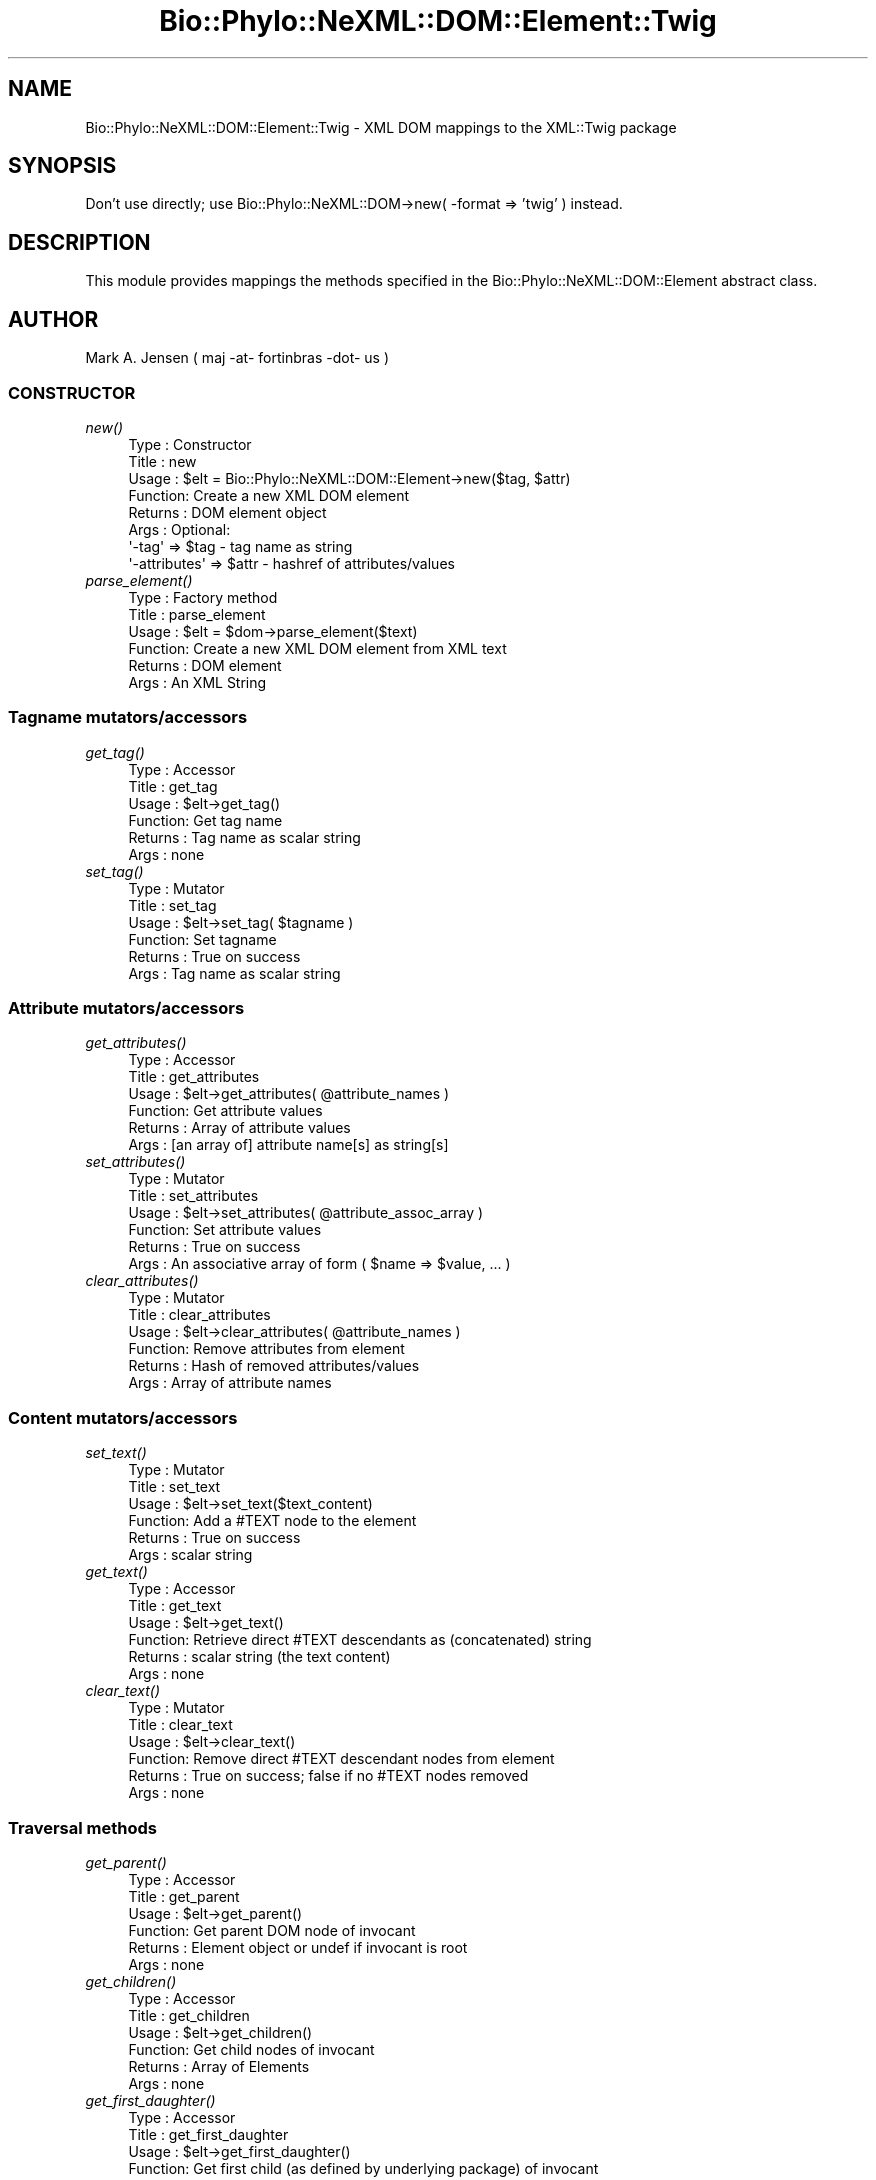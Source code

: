 .\" Automatically generated by Pod::Man 2.28 (Pod::Simple 3.29)
.\"
.\" Standard preamble:
.\" ========================================================================
.de Sp \" Vertical space (when we can't use .PP)
.if t .sp .5v
.if n .sp
..
.de Vb \" Begin verbatim text
.ft CW
.nf
.ne \\$1
..
.de Ve \" End verbatim text
.ft R
.fi
..
.\" Set up some character translations and predefined strings.  \*(-- will
.\" give an unbreakable dash, \*(PI will give pi, \*(L" will give a left
.\" double quote, and \*(R" will give a right double quote.  \*(C+ will
.\" give a nicer C++.  Capital omega is used to do unbreakable dashes and
.\" therefore won't be available.  \*(C` and \*(C' expand to `' in nroff,
.\" nothing in troff, for use with C<>.
.tr \(*W-
.ds C+ C\v'-.1v'\h'-1p'\s-2+\h'-1p'+\s0\v'.1v'\h'-1p'
.ie n \{\
.    ds -- \(*W-
.    ds PI pi
.    if (\n(.H=4u)&(1m=24u) .ds -- \(*W\h'-12u'\(*W\h'-12u'-\" diablo 10 pitch
.    if (\n(.H=4u)&(1m=20u) .ds -- \(*W\h'-12u'\(*W\h'-8u'-\"  diablo 12 pitch
.    ds L" ""
.    ds R" ""
.    ds C` ""
.    ds C' ""
'br\}
.el\{\
.    ds -- \|\(em\|
.    ds PI \(*p
.    ds L" ``
.    ds R" ''
.    ds C`
.    ds C'
'br\}
.\"
.\" Escape single quotes in literal strings from groff's Unicode transform.
.ie \n(.g .ds Aq \(aq
.el       .ds Aq '
.\"
.\" If the F register is turned on, we'll generate index entries on stderr for
.\" titles (.TH), headers (.SH), subsections (.SS), items (.Ip), and index
.\" entries marked with X<> in POD.  Of course, you'll have to process the
.\" output yourself in some meaningful fashion.
.\"
.\" Avoid warning from groff about undefined register 'F'.
.de IX
..
.nr rF 0
.if \n(.g .if rF .nr rF 1
.if (\n(rF:(\n(.g==0)) \{
.    if \nF \{
.        de IX
.        tm Index:\\$1\t\\n%\t"\\$2"
..
.        if !\nF==2 \{
.            nr % 0
.            nr F 2
.        \}
.    \}
.\}
.rr rF
.\" ========================================================================
.\"
.IX Title "Bio::Phylo::NeXML::DOM::Element::Twig 3pm"
.TH Bio::Phylo::NeXML::DOM::Element::Twig 3pm "2014-02-08" "perl v5.22.1" "User Contributed Perl Documentation"
.\" For nroff, turn off justification.  Always turn off hyphenation; it makes
.\" way too many mistakes in technical documents.
.if n .ad l
.nh
.SH "NAME"
Bio::Phylo::NeXML::DOM::Element::Twig \- XML DOM mappings to the 
XML::Twig package
.SH "SYNOPSIS"
.IX Header "SYNOPSIS"
Don't use directly; use Bio::Phylo::NeXML::DOM\->new( \-format => 'twig' ) instead.
.SH "DESCRIPTION"
.IX Header "DESCRIPTION"
This module provides mappings the methods specified in the 
Bio::Phylo::NeXML::DOM::Element abstract class.
.SH "AUTHOR"
.IX Header "AUTHOR"
Mark A. Jensen ( maj \-at\- fortinbras \-dot\- us )
.SS "\s-1CONSTRUCTOR\s0"
.IX Subsection "CONSTRUCTOR"
.IP "\fInew()\fR" 4
.IX Item "new()"
.Vb 8
\& Type    : Constructor
\& Title   : new
\& Usage   : $elt = Bio::Phylo::NeXML::DOM::Element\->new($tag, $attr)
\& Function: Create a new XML DOM element
\& Returns : DOM element object
\& Args    : Optional: 
\&           \*(Aq\-tag\*(Aq        => $tag  \- tag name as string
\&           \*(Aq\-attributes\*(Aq => $attr \- hashref of attributes/values
.Ve
.IP "\fIparse_element()\fR" 4
.IX Item "parse_element()"
.Vb 6
\& Type    : Factory method
\& Title   : parse_element
\& Usage   : $elt = $dom\->parse_element($text)
\& Function: Create a new XML DOM element from XML text
\& Returns : DOM element
\& Args    : An XML String
.Ve
.SS "Tagname mutators/accessors"
.IX Subsection "Tagname mutators/accessors"
.IP "\fIget_tag()\fR" 4
.IX Item "get_tag()"
.Vb 6
\& Type    : Accessor
\& Title   : get_tag
\& Usage   : $elt\->get_tag()
\& Function: Get tag name
\& Returns : Tag name as scalar string
\& Args    : none
.Ve
.IP "\fIset_tag()\fR" 4
.IX Item "set_tag()"
.Vb 6
\& Type    : Mutator
\& Title   : set_tag
\& Usage   : $elt\->set_tag( $tagname )
\& Function: Set tagname
\& Returns : True on success
\& Args    : Tag name as scalar string
.Ve
.SS "Attribute mutators/accessors"
.IX Subsection "Attribute mutators/accessors"
.IP "\fIget_attributes()\fR" 4
.IX Item "get_attributes()"
.Vb 6
\& Type    : Accessor
\& Title   : get_attributes
\& Usage   : $elt\->get_attributes( @attribute_names )
\& Function: Get attribute values
\& Returns : Array of attribute values
\& Args    : [an array of] attribute name[s] as string[s]
.Ve
.IP "\fIset_attributes()\fR" 4
.IX Item "set_attributes()"
.Vb 6
\& Type    : Mutator
\& Title   : set_attributes
\& Usage   : $elt\->set_attributes( @attribute_assoc_array )
\& Function: Set attribute values
\& Returns : True on success
\& Args    : An associative array of form ( $name => $value, ... )
.Ve
.IP "\fIclear_attributes()\fR" 4
.IX Item "clear_attributes()"
.Vb 6
\& Type    : Mutator
\& Title   : clear_attributes
\& Usage   : $elt\->clear_attributes( @attribute_names )
\& Function: Remove attributes from element
\& Returns : Hash of removed attributes/values
\& Args    : Array of attribute names
.Ve
.SS "Content mutators/accessors"
.IX Subsection "Content mutators/accessors"
.IP "\fIset_text()\fR" 4
.IX Item "set_text()"
.Vb 6
\& Type    : Mutator
\& Title   : set_text
\& Usage   : $elt\->set_text($text_content)
\& Function: Add a #TEXT node to the element 
\& Returns : True on success
\& Args    : scalar string
.Ve
.IP "\fIget_text()\fR" 4
.IX Item "get_text()"
.Vb 6
\& Type    : Accessor
\& Title   : get_text
\& Usage   : $elt\->get_text()
\& Function: Retrieve direct #TEXT descendants as (concatenated) string
\& Returns : scalar string (the text content)
\& Args    : none
.Ve
.IP "\fIclear_text()\fR" 4
.IX Item "clear_text()"
.Vb 6
\& Type    : Mutator
\& Title   : clear_text
\& Usage   : $elt\->clear_text()
\& Function: Remove direct #TEXT descendant nodes from element
\& Returns : True on success; false if no #TEXT nodes removed
\& Args    : none
.Ve
.SS "Traversal methods"
.IX Subsection "Traversal methods"
.IP "\fIget_parent()\fR" 4
.IX Item "get_parent()"
.Vb 6
\& Type    : Accessor
\& Title   : get_parent
\& Usage   : $elt\->get_parent()
\& Function: Get parent DOM node of invocant 
\& Returns : Element object or undef if invocant is root
\& Args    : none
.Ve
.IP "\fIget_children()\fR" 4
.IX Item "get_children()"
.Vb 6
\& Type    : Accessor
\& Title   : get_children
\& Usage   : $elt\->get_children()
\& Function: Get child nodes of invocant
\& Returns : Array of Elements
\& Args    : none
.Ve
.IP "\fIget_first_daughter()\fR" 4
.IX Item "get_first_daughter()"
.Vb 6
\& Type    : Accessor
\& Title   : get_first_daughter
\& Usage   : $elt\->get_first_daughter()
\& Function: Get first child (as defined by underlying package) of invocant
\& Returns : Element object or undef if invocant is childless
\& Args    : none
.Ve
.IP "\fIget_last_daughter()\fR" 4
.IX Item "get_last_daughter()"
.Vb 6
\& Type    : Accessor
\& Title   : get_last_daughter
\& Usage   : $elt\->get_last_daughter()
\& Function: Get last child (as defined by underlying package) of invocant
\& Returns : Element object or undef if invocant is childless
\& Args    : none
.Ve
.IP "\fIget_next_sister()\fR" 4
.IX Item "get_next_sister()"
.Vb 6
\& Type    : Accessor
\& Title   : get_next_sister
\& Usage   : $elt\->get_next_sister()
\& Function: Gets next sibling (as defined by underlying package) of invocant
\& Returns : Element object or undef if invocant is the rightmost element
\& Args    : none
.Ve
.IP "\fIget_previous_sister()\fR" 4
.IX Item "get_previous_sister()"
.Vb 6
\& Type    : Accessor
\& Title   : get_previous_sister
\& Usage   : $elt\->get_previous_sister()
\& Function: Get previous sibling (as defined by underlying package) of invocant
\& Returns : Element object or undef if invocant is leftmost element
\& Args    : none
.Ve
.IP "\fIget_elements_by_tagname()\fR" 4
.IX Item "get_elements_by_tagname()"
.Vb 7
\& Type    : Accessor
\& Title   : get_elements_by_tagname
\& Usage   : $elt\->get_elements_by_tagname($tagname)
\& Function: Get array of elements having given tag name from invocant\*(Aqs 
\&           descendants
\& Returns : Array of elements or undef if no match
\& Args    : tag name as string
.Ve
.SS "Prune and graft methods"
.IX Subsection "Prune and graft methods"
.IP "\fIset_child()\fR" 4
.IX Item "set_child()"
.Vb 6
\& Type    : Mutator
\& Title   : set_child
\& Usage   : $elt\->set_child($child)
\& Function: Add child element object to invocant\*(Aqs descendants
\& Returns : the element object added
\& Args    : Element object
.Ve
.IP "\fIprune_child()\fR" 4
.IX Item "prune_child()"
.Vb 7
\& Type    : Mutator
\& Title   : prune_child
\& Usage   : $elt\->prune_child($child)
\& Function: Remove the subtree rooted by $child from among the invocant\*(Aqs
\&           descendants
\& Returns : $child or undef if $child is not among the children of invocant
\& Args    : Element object
.Ve
.SS "Output methods"
.IX Subsection "Output methods"
.IP "\fIto_xml()\fR" 4
.IX Item "to_xml()"
.Vb 6
\& Type    : Serializer
\& Title   : to_xml
\& Usage   : $elt\->to_xml
\& Function: Create XML string from subtree rooted by invocant
\& Returns : XML string
\& Args    : Formatting arguments as allowed by underlying package
.Ve
.SH "CITATION"
.IX Header "CITATION"
If you use Bio::Phylo in published research, please cite it:
.PP
\&\fBRutger A Vos\fR, \fBJason Caravas\fR, \fBKlaas Hartmann\fR, \fBMark A Jensen\fR
and \fBChase Miller\fR, 2011. Bio::Phylo \- phyloinformatic analysis using Perl.
\&\fI\s-1BMC\s0 Bioinformatics\fR \fB12\fR:63.
<http://dx.doi.org/10.1186/1471\-2105\-12\-63>
